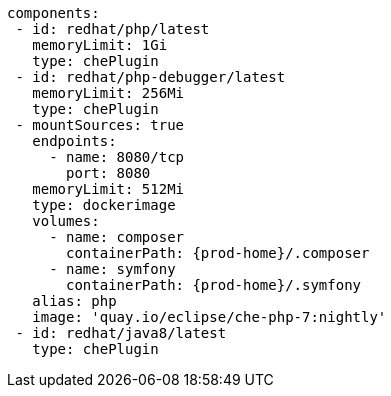 [source,yaml,subs="+attributes"]
----
components:
 - id: redhat/php/latest
   memoryLimit: 1Gi
   type: chePlugin
 - id: redhat/php-debugger/latest
   memoryLimit: 256Mi
   type: chePlugin
 - mountSources: true
   endpoints:
     - name: 8080/tcp
       port: 8080
   memoryLimit: 512Mi
   type: dockerimage
   volumes:
     - name: composer
       containerPath: {prod-home}/.composer
     - name: symfony
       containerPath: {prod-home}/.symfony
   alias: php
   image: 'quay.io/eclipse/che-php-7:nightly'
 - id: redhat/java8/latest
   type: chePlugin
----
